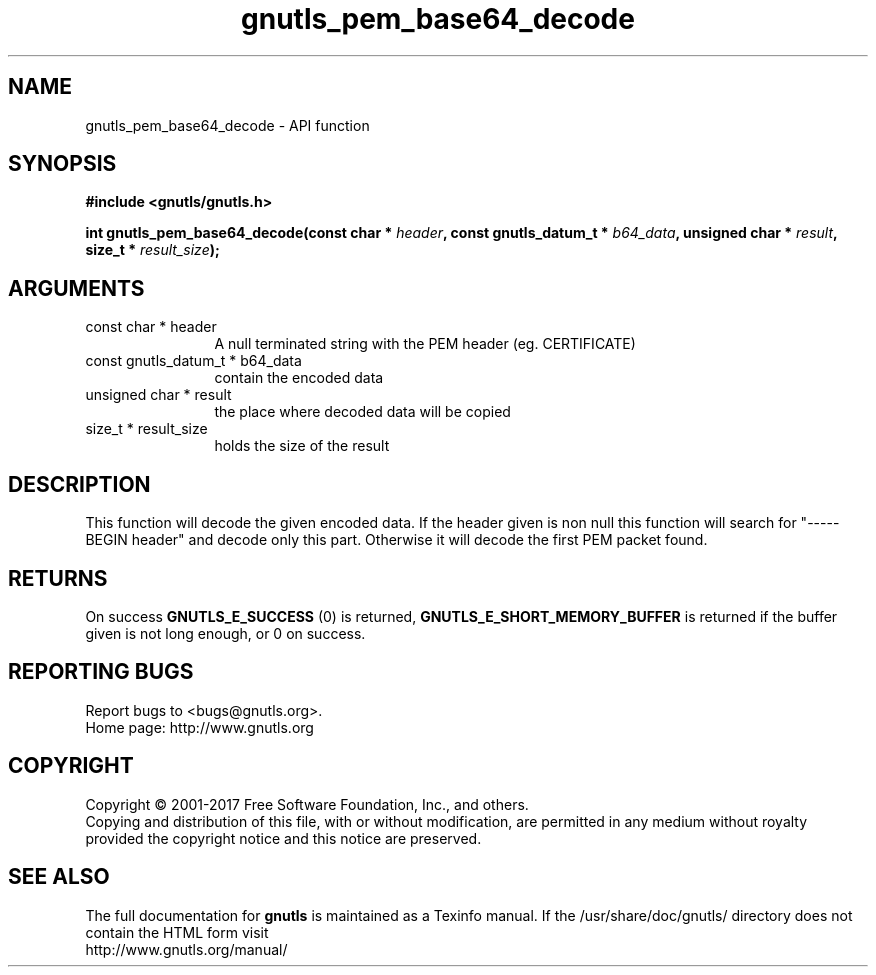 .\" DO NOT MODIFY THIS FILE!  It was generated by gdoc.
.TH "gnutls_pem_base64_decode" 3 "3.5.10" "gnutls" "gnutls"
.SH NAME
gnutls_pem_base64_decode \- API function
.SH SYNOPSIS
.B #include <gnutls/gnutls.h>
.sp
.BI "int gnutls_pem_base64_decode(const char * " header ", const gnutls_datum_t * " b64_data ", unsigned char * " result ", size_t * " result_size ");"
.SH ARGUMENTS
.IP "const char * header" 12
A null terminated string with the PEM header (eg. CERTIFICATE)
.IP "const gnutls_datum_t * b64_data" 12
contain the encoded data
.IP "unsigned char * result" 12
the place where decoded data will be copied
.IP "size_t * result_size" 12
holds the size of the result
.SH "DESCRIPTION"
This function will decode the given encoded data.  If the header
given is non null this function will search for "\-\-\-\-\-BEGIN header"
and decode only this part.  Otherwise it will decode the first PEM
packet found.
.SH "RETURNS"
On success \fBGNUTLS_E_SUCCESS\fP (0) is returned,
\fBGNUTLS_E_SHORT_MEMORY_BUFFER\fP is returned if the buffer given is
not long enough, or 0 on success.
.SH "REPORTING BUGS"
Report bugs to <bugs@gnutls.org>.
.br
Home page: http://www.gnutls.org

.SH COPYRIGHT
Copyright \(co 2001-2017 Free Software Foundation, Inc., and others.
.br
Copying and distribution of this file, with or without modification,
are permitted in any medium without royalty provided the copyright
notice and this notice are preserved.
.SH "SEE ALSO"
The full documentation for
.B gnutls
is maintained as a Texinfo manual.
If the /usr/share/doc/gnutls/
directory does not contain the HTML form visit
.B
.IP http://www.gnutls.org/manual/
.PP
